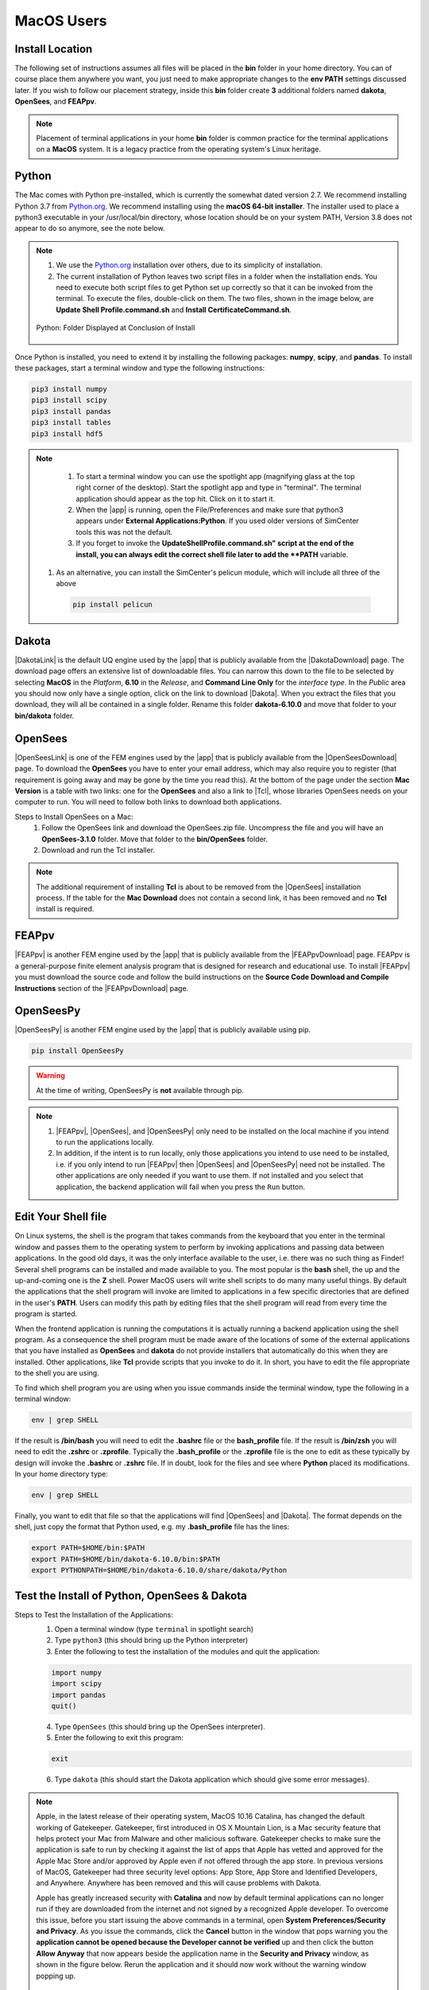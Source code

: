 .. _lblDownloadOtherMAC:

MacOS Users
-----------

Install Location
^^^^^^^^^^^^^^^^

The following set of instructions assumes all files will be placed in the **bin** folder in your home directory. You can of course place them anywhere you want, you just need to make appropriate changes to the **env PATH** settings discussed later. If you wish to follow our placement strategy, inside this **bin** folder create **3** additional folders named **dakota**, **OpenSees**, and **FEAPpv**.

.. note::

   Placement of terminal applications in your home **bin** folder is common practice for the terminal applications on a **MacOS** system. It is a legacy practice from the operating system's Linux heritage.

Python
^^^^^^

The Mac comes with Python pre-installed, which is currently the somewhat 
dated version 2.7. We recommend installing Python 3.7 from `Python.org <https://www.python.org/downloads/mac-osx>`_. We recommend installing using the 
**macOS 64-bit installer**. The installer used to place a python3 executable in your /usr/local/bin directory, whose location should be on your system PATH, Version 3.8 does not appear to do so anymore, see the note below. 

.. note:: 
   #. We use the `Python.org <https://www.python.org/downloads/windows>`_ installation over others, due to its simplicity of installation.
   #. The current installation of Python leaves two script files in a folder when the installation ends. You need to execute both script files to get Python set up correctly so that it can be invoked from the terminal. To execute the files, double-click on them. The two files, shown in the image below, are **Update Shell Profile.command.sh** and **Install CertificateCommand.sh**.

   .. figure:: figures/pythonInstallShell.png
      :align: center
      :figclass: align-center

      Python: Folder Displayed at Conclusion of Install

Once Python is installed, you need to extend it by installing the following packages: **numpy**, **scipy**, and **pandas**. To install these packages, start a terminal window and type the following instructions:

.. code-block:: python

      pip3 install numpy
      pip3 install scipy
      pip3 install pandas
      pip3 install tables
      pip3 install hdf5

.. note:: 
   #. To start a terminal window you can use the spotlight app (magnifying glass at the top right corner of the desktop). Start the spotlight app and type in "terminal". The terminal application should appear as the top hit. Click on it to start it.

   #. When the |app| is running, open the File/Preferences and make sure that python3 appears under **External Applications:Python**. If you used older versions of SimCenter tools this was not the default.

   #. If you forget to invoke the **UpdateShellProfile.command.sh" script at the end of the install, you can always edit the correct shell file later to add the **PATH** variable. 

  #. As an alternative, you can install the SimCenter's pelicun module, which will include all three of the above

   .. code-block:: python

      pip install pelicun


Dakota
^^^^^^

|DakotaLink| is the default UQ engine used by the |app| that is publicly available from the |DakotaDownload| page. The download page offers an extensive list of downloadable files. You can narrow this down to the file to be selected by selecting **MacOS** in the `Platform`, **6.10** in the `Release`, and **Command Line Only** for the `interface type`. In the `Public`
area you should now only have a single option, click on the link to download |Dakota|. When you extract the files that you download, they will all be contained in a single folder. Rename this folder **dakota-6.10.0** and move that folder to your **bin/dakota** folder.

OpenSees
^^^^^^^^

|OpenSeesLink| is one of the FEM engines used by the |app| that is publicly available from the |OpenSeesDownload| page. To download the **OpenSees** you have to enter your email address, which may also require you to register (that requirement is going away and may be gone by the time you read this). At the bottom of the page under the section **Mac Version** is a table with two links: one for the **OpenSees** and also a link to |Tcl|, whose libraries OpenSees needs on your computer to run. You will need to follow both links to download both applications.

Steps to Install OpenSees on a Mac:
      1. Follow the OpenSees link and download the OpenSees.zip file. Uncompress the file and you will have an **OpenSees-3.1.0** folder. Move that folder to the **bin/OpenSees** folder. 
      2. Download and run the Tcl installer.


.. note::

   The additional requirement of installing **Tcl** is about to be removed from the |OpenSees| installation process. If the table for the **Mac Download** does not contain a second link, it has been removed and no **Tcl** install is required.


FEAPpv
^^^^^^

|FEAPpv| is another FEM engine used by the |app| that is publicly available from the |FEAPpvDownload| page. FEAPpv is a general-purpose finite element analysis program that is designed for research and educational use. To install |FEAPpv| you must download the source code and follow the build instructions on the **Source Code Download and Compile Instructions** section of the |FEAPpvDownload| page.


OpenSeesPy
^^^^^^^^^^

|OpenSeesPy| is another FEM engine used by the |app| that is publicly available using pip. 

.. code-block:: python

      pip install OpenSeesPy

.. warning::

   At the time of writing, OpenSeesPy is **not** available through pip.

.. note::
   
	#. |FEAPpv|, |OpenSees|, and |OpenSeesPy| only need to be installed on the local machine if you intend to run the applications locally. 
   	#. In addition, if the intent is to run locally, only those applications you intend to use need to be installed, i.e. if you only intend to run |FEAPpv| then |OpenSees| and |OpenSeesPy| need not be installed. The other applications are only needed if you want to use them. If not installed and you select that application, the backend application will fail when you press the ``Run`` button.


Edit Your Shell file
^^^^^^^^^^^^^^^^^^^^

On Linux systems, the shell is the program that takes commands from the keyboard that you enter in the terminal window and passes them to the operating system to perform by invoking applications and passing data between applications. In the good old days, it was the only interface available to the user, i.e. there was no such thing as Finder! Several shell programs can be installed and made available to you. The most popular is the **bash** shell, the up and the up-and-coming one is the **Z** shell. Power MacOS users will write shell scripts to do many many useful things. By default the applications that the shell program will invoke are limited to applications in a few specific directories that are defined in the user's **PATH**. Users can modify this path by editing files that the shell program will read from every time the program is started.

When the frontend application is running the computations it is actually running a backend application using the shell program. As a consequence the shell program must be made aware of the locations of some of the external applications that you have installed as **OpenSees** and **dakota** do not provide installers that automatically do this when they are installed. Other applications, like **Tcl** provide scripts that you invoke to do it. In short, you have to edit the file appropriate to the shell you are using.

To find which shell program you are using when you issue commands inside the terminal window, type the following in a terminal window:

.. code:: none
   
   env | grep SHELL

If the result is **/bin/bash** you will need to edit the **.bashrc** file or the **bash_profile** file. If the result is **/bin/zsh** you will need to edit the **.zshrc** or **.zprofile**. Typically the **.bash_profile** or the **.zprofile** file is the one to edit as these typically by design will invoke the **.bashrc** or **.zshrc** file. If in doubt, look for the files and see where **Python** placed its modifications. In your home directory type:

.. code:: none
   
   env | grep SHELL


Finally, you want to edit that file so that the applications will find |OpenSees| and |Dakota|. The format depends on the shell, just copy the format that Python used, e.g. my **.bash_profile** file has the lines:

.. code:: none
   
   export PATH=$HOME/bin:$PATH
   export PATH=$HOME/bin/dakota-6.10.0/bin:$PATH
   export PYTHONPATH=$HOME/bin/dakota-6.10.0/share/dakota/Python

.. note:
   #. Apple in MacOS Catalina has moved from users defaulting to the **bash** shell to the **Z** shell. As a consequence, the name of the files to edit has changed from **.bash_profile** to the **.zprofile**. 
   #. If you upgrade your system from an older version of the operating system, it keeps your old shell preferences. You can confirm your current shell by typing in a terminal **env | grep shell**.

Test the Install of Python, OpenSees & Dakota
^^^^^^^^^^^^^^^^^^^^^^^^^^^^^^^^^^^^^^^^^^^^^

Steps to Test the Installation of the Applications:
   1. Open a terminal window (type ``terminal`` in spotlight search)
   2. Type ``python3`` (this should bring up the Python interpreter)
   3. Enter the following to test the installation of the modules and quit the application:
   
   .. code:: python

      import numpy
      import scipy
      import pandas
      quit()

   4. Type ``OpenSees`` (this should bring up the OpenSees interpreter).

   5. Enter the following to exit this program:
   
   .. code:: tcl

      exit

   6. Type ``dakota`` (this should start the Dakota application which should give some error messages).

.. note::

   Apple, in the latest release of their operating system, MacOS 10.16 Catalina, has changed the default working of Gatekeeper. Gatekeeper, first introduced in OS X Mountain Lion, is a Mac security feature that helps protect your Mac from Malware and other malicious software. Gatekeeper checks to make sure the application is safe to run by checking it against the list of apps that Apple has vetted and approved for the Apple Mac Store and/or approved by Apple even if not offered through the app store. In previous versions of MacOS, Gatekeeper had three security level options: App Store, App Store and Identified Developers, and Anywhere. Anywhere has been removed and this will cause problems with Dakota.

   Apple has greatly increased security with **Catalina** and now by default terminal applications can no longer run if they are downloaded from the internet and not signed by a recognized Apple developer. To overcome this issue, before you start issuing the above commands in a terminal, open **System Preferences/Security and Privacy**. As you issue the commands, click the **Cancel** button in the window that pops warning you the **application cannot be opened because the Developer cannot be verified** up and then click the button **Allow Anyway** that now appears beside the application name in the **Security and Privacy** window, as shown in the figure below. Rerun the application and it should now work without the warning window popping up.

   .. figure:: figures/macSecurity.png
      :align: center
      :figclass: align-center

      Catalina: Security and Privacy Panel for Unsigned Terminal Applications.

.. warning:: 

   **Dakota** has even more trouble installing on Catalina. Not only is the developer not known, but the application relies on code from other unsigned developers. As a consequence, the above workaround for most terminal applications fails. For dakota, in the terminal, we have to turn off gatekeeper even after we have o.k.'d the application for running. Issue the following commands inside the terminal window:

   .. code:: none

      	     sudo spctl --master-disable
      	     dakota
      	     sudo spctl --master-enable

   This will temporarily disable gatekeeper (basically setting Gatekeeper options to Anywhere), allow the Dakota application and its ``.dylib`` files to be registered as safe, and then turn Gatekeeper options back to default.

